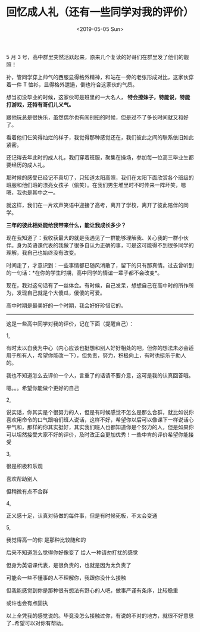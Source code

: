 #+TITLE: 回忆成人礼（还有一些同学对我的评价）
#+DATE: <2019-05-05 Sun>
#+TAGS[]: 随笔

5 月 3
号，高中群里突然活跃起来，原来几个复读的好哥们在群里发了他们的靓照！

孙，管同学穿上帅气的西服显得格外精神，和站在一旁的老张形成对比，这家伙穿着一件
T 恤衫，显得格外邋遢，倒也符合这家伙的气质。

想当初没毕业的时候，这家伙可是班里的一大名人，
*特会撩妹子，特能说，特能打游戏，还特有哥们儿义气。*

跟他玩总是很快乐，虽然偶尔也有闹别扭的时候，但是过不了多长时间就又和好了。

看着他们仨笑得灿烂的样子，我觉得那种感觉还在，我们彼此之间的联系依旧如此紧密。

还记得去年此时的成人礼，我们穿着班服，聚集在操场，参加每一位高三毕业生都要经历的成人礼。

那时候的感受已经记不真切了，只知道太阳高照，我们在太阳下面欣赏各个班级的班服和他们班的漂亮女孩子（偷笑）。在我们男生堆里时不时传来一阵坏笑，嗯嗯，我也是其中之一。

就这样，我们在一片欢声笑语中迎接了高考，离开了学校，离开了彼此陪伴的同学。

*三年的彼此相处能给我带来什么，能让我成长多少？*

现在我知道了：我收获最大的就是我遇见了一群能够理解我、关心我的一群小伙伴。身为英语课代表的我做了很多自认为正确的事，可是这可能得不到很多同学的理解，我自己也始终没有改变。

时间走了，才意识到：一些事情都已随风消散了，留下的只有那真情。过去曾听到的一句话：*在你的学生时期，高中同学的情谊一辈子都不会改变*。

现在，我对这句话有了一丝体会。有时候，自己发呆，想想自己在高中时的所作所为，发现自己就是个大傻瓜，傻傻的可爱。

高中时期是最美好的一个时期，我会好好珍惜它的。

------

这是一些高中同学对我的评价，记在下面（提醒自己）：

1,

有时太以自我为中心（内心应该也挺想和别人好好相处的吧，但你的想法未必会适用于所有人，希望你能改一下），但负责，努力，积极向上，有时也挺乐于助人的。

我也不知道怎么去评价一个人，言重了的话请不要介意，这可是我的认真回答哦。

嗯。。。希望你能做个更好的自己

2,

说实话，你其实是个很努力的人，但是有时候感觉不怎么是那么合群，就比如说你喜欢用命令的口气跟咱们班人说话，这样不好，希望你以后可以像课下一样说话心平气和，那样的你其实挺好，其实我们班人也都知道你是个努力的人，但是如果你可以坦然接受大家不好的评价，及时改正会更加优秀！一些中肯的评价希望你能接受

3,

很是积极和乐观

喜欢帮助别人

但稍微有点不合群

4,

正义感十足，认真对待做的每件事，但是有时候死板，不太会变通

5,

我觉得高一的你 是那种比较随和的

后来不知道怎么觉得你好像变了 给人一种请勿打扰的感觉

但身为英语课代表，是很负责的，也就是因为太负责了

可能会一些不懂事的人不理解你，我跟你没什么接触

但我能感觉到你是那种很有想法有野心的人吧，做事严谨有条序，比较稳重

或许也会有点固执

以上全凭我的感觉说的。毕竟没怎么接触过你，有说的不对的地方，就很不好意思了..希望可以对你有帮助。
